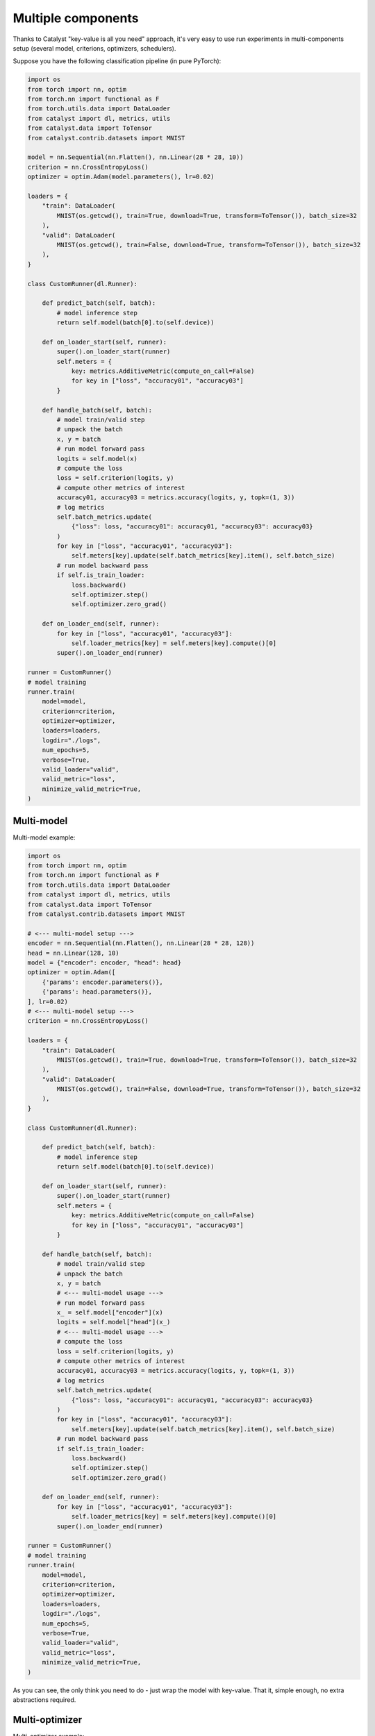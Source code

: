 Multiple components
==============================================================================

Thanks to Catalyst "key-value is all you need" approach,
it's very easy to use run experiments in multi-components setup
(several model, criterions, optimizers, schedulers).

Suppose you have the following classification pipeline (in pure PyTorch):

.. code-block:: python

    import os
    from torch import nn, optim
    from torch.nn import functional as F
    from torch.utils.data import DataLoader
    from catalyst import dl, metrics, utils
    from catalyst.data import ToTensor
    from catalyst.contrib.datasets import MNIST

    model = nn.Sequential(nn.Flatten(), nn.Linear(28 * 28, 10))
    criterion = nn.CrossEntropyLoss()
    optimizer = optim.Adam(model.parameters(), lr=0.02)

    loaders = {
        "train": DataLoader(
            MNIST(os.getcwd(), train=True, download=True, transform=ToTensor()), batch_size=32
        ),
        "valid": DataLoader(
            MNIST(os.getcwd(), train=False, download=True, transform=ToTensor()), batch_size=32
        ),
    }

    class CustomRunner(dl.Runner):

        def predict_batch(self, batch):
            # model inference step
            return self.model(batch[0].to(self.device))

        def on_loader_start(self, runner):
            super().on_loader_start(runner)
            self.meters = {
                key: metrics.AdditiveMetric(compute_on_call=False)
                for key in ["loss", "accuracy01", "accuracy03"]
            }

        def handle_batch(self, batch):
            # model train/valid step
            # unpack the batch
            x, y = batch
            # run model forward pass
            logits = self.model(x)
            # compute the loss
            loss = self.criterion(logits, y)
            # compute other metrics of interest
            accuracy01, accuracy03 = metrics.accuracy(logits, y, topk=(1, 3))
            # log metrics
            self.batch_metrics.update(
                {"loss": loss, "accuracy01": accuracy01, "accuracy03": accuracy03}
            )
            for key in ["loss", "accuracy01", "accuracy03"]:
                self.meters[key].update(self.batch_metrics[key].item(), self.batch_size)
            # run model backward pass
            if self.is_train_loader:
                loss.backward()
                self.optimizer.step()
                self.optimizer.zero_grad()

        def on_loader_end(self, runner):
            for key in ["loss", "accuracy01", "accuracy03"]:
                self.loader_metrics[key] = self.meters[key].compute()[0]
            super().on_loader_end(runner)

    runner = CustomRunner()
    # model training
    runner.train(
        model=model,
        criterion=criterion,
        optimizer=optimizer,
        loaders=loaders,
        logdir="./logs",
        num_epochs=5,
        verbose=True,
        valid_loader="valid",
        valid_metric="loss",
        minimize_valid_metric=True,
    )

Multi-model
----------------------------------------------------
Multi-model example:

.. code-block:: python

    import os
    from torch import nn, optim
    from torch.nn import functional as F
    from torch.utils.data import DataLoader
    from catalyst import dl, metrics, utils
    from catalyst.data import ToTensor
    from catalyst.contrib.datasets import MNIST

    # <--- multi-model setup --->
    encoder = nn.Sequential(nn.Flatten(), nn.Linear(28 * 28, 128))
    head = nn.Linear(128, 10)
    model = {"encoder": encoder, "head": head}
    optimizer = optim.Adam([
        {'params': encoder.parameters()},
        {'params': head.parameters()},
    ], lr=0.02)
    # <--- multi-model setup --->
    criterion = nn.CrossEntropyLoss()

    loaders = {
        "train": DataLoader(
            MNIST(os.getcwd(), train=True, download=True, transform=ToTensor()), batch_size=32
        ),
        "valid": DataLoader(
            MNIST(os.getcwd(), train=False, download=True, transform=ToTensor()), batch_size=32
        ),
    }

    class CustomRunner(dl.Runner):

        def predict_batch(self, batch):
            # model inference step
            return self.model(batch[0].to(self.device))

        def on_loader_start(self, runner):
            super().on_loader_start(runner)
            self.meters = {
                key: metrics.AdditiveMetric(compute_on_call=False)
                for key in ["loss", "accuracy01", "accuracy03"]
            }

        def handle_batch(self, batch):
            # model train/valid step
            # unpack the batch
            x, y = batch
            # <--- multi-model usage --->
            # run model forward pass
            x_ = self.model["encoder"](x)
            logits = self.model["head"](x_)
            # <--- multi-model usage --->
            # compute the loss
            loss = self.criterion(logits, y)
            # compute other metrics of interest
            accuracy01, accuracy03 = metrics.accuracy(logits, y, topk=(1, 3))
            # log metrics
            self.batch_metrics.update(
                {"loss": loss, "accuracy01": accuracy01, "accuracy03": accuracy03}
            )
            for key in ["loss", "accuracy01", "accuracy03"]:
                self.meters[key].update(self.batch_metrics[key].item(), self.batch_size)
            # run model backward pass
            if self.is_train_loader:
                loss.backward()
                self.optimizer.step()
                self.optimizer.zero_grad()

        def on_loader_end(self, runner):
            for key in ["loss", "accuracy01", "accuracy03"]:
                self.loader_metrics[key] = self.meters[key].compute()[0]
            super().on_loader_end(runner)

    runner = CustomRunner()
    # model training
    runner.train(
        model=model,
        criterion=criterion,
        optimizer=optimizer,
        loaders=loaders,
        logdir="./logs",
        num_epochs=5,
        verbose=True,
        valid_loader="valid",
        valid_metric="loss",
        minimize_valid_metric=True,
    )

As you can see, the only think you need to do - just wrap the model with key-value.
That it, simple enough, no extra abstractions required.

Multi-optimizer
----------------------------------------------------
Multi-optimizer example:

.. code-block:: python

    import os
    from torch import nn, optim
    from torch.nn import functional as F
    from torch.utils.data import DataLoader
    from catalyst import dl, metrics, utils
    from catalyst.data import ToTensor
    from catalyst.contrib.datasets import MNIST

    # <--- multi-model/optimizer setup --->
    encoder = nn.Sequential(nn.Flatten(), nn.Linear(28 * 28, 128))
    head = nn.Linear(128, 10)
    model = {"encoder": encoder, "head": head}
    optimizer = {
        "encoder": optim.Adam(encoder.parameters(), lr=0.02),
        "head": optim.Adam(head.parameters(), lr=0.001),
    }
    # <--- multi-model/optimizer setup --->
    criterion = nn.CrossEntropyLoss()

    loaders = {
        "train": DataLoader(
            MNIST(os.getcwd(), train=True, download=True, transform=ToTensor()), batch_size=32
        ),
        "valid": DataLoader(
            MNIST(os.getcwd(), train=False, download=True, transform=ToTensor()), batch_size=32
        ),
    }

    class CustomRunner(dl.Runner):

        def predict_batch(self, batch):
            # model inference step
            return self.model(batch[0].to(self.device))

        def on_loader_start(self, runner):
            super().on_loader_start(runner)
            self.meters = {
                key: metrics.AdditiveMetric(compute_on_call=False)
                for key in ["loss", "accuracy01", "accuracy03"]
            }

        def handle_batch(self, batch):
            # model train/valid step
            # unpack the batch
            x, y = batch
            # <--- multi-model/optimizer usage --->
            # run model forward pass
            x_ = self.model["encoder"](x)
            logits = self.model["head"](x_)
            # <--- multi-model/optimizer usage --->
            # compute the loss
            loss = self.criterion(logits, y)
            # compute other metrics of interest
            accuracy01, accuracy03 = metrics.accuracy(logits, y, topk=(1, 3))
            # log metrics
            self.batch_metrics.update(
                {"loss": loss, "accuracy01": accuracy01, "accuracy03": accuracy03}
            )
            for key in ["loss", "accuracy01", "accuracy03"]:
                self.meters[key].update(self.batch_metrics[key].item(), self.batch_size)
            # run model backward pass
            if self.is_train_loader:
                loss.backward()
                # <--- multi-model/optimizer usage --->
                self.optimizer["encoder"].step()
                self.optimizer["head"].step()
                self.optimizer["encoder"].zero_grad()
                self.optimizer["head"].zero_grad()
                # <--- multi-model/optimizer usage --->

        def on_loader_end(self, runner):
            for key in ["loss", "accuracy01", "accuracy03"]:
                self.loader_metrics[key] = self.meters[key].compute()[0]
            super().on_loader_end(runner)

    runner = CustomRunner()
    # model training
    runner.train(
        model=model,
        criterion=criterion,
        optimizer=optimizer,
        loaders=loaders,
        logdir="./logs",
        num_epochs=5,
        verbose=True,
        valid_loader="valid",
        valid_metric="loss",
        minimize_valid_metric=True,
    )

The same thing here - we could wrap our optimizers with key-value too and use it in a straightforward way.

Multi-criterion
----------------------------------------------------
Multi-criterion example:

.. code-block:: python

    import os
    import torch
    from torch import nn, optim
    from torch.nn import functional as F
    from torch.utils.data import DataLoader
    from catalyst import dl, metrics, utils
    from catalyst.data import ToTensor
    from catalyst.contrib.datasets import MNIST

    model = nn.Sequential(nn.Flatten(), nn.Linear(28 * 28, 10))
    optimizer = optim.Adam(model.parameters(), lr=0.02)
    # <--- multi-criterion setup --->
    criterion = {
        "multiclass": nn.CrossEntropyLoss(),
        "multilabel": nn.BCEWithLogitsLoss(),
    }
    # <--- multi-criterion setup --->

    loaders = {
        "train": DataLoader(
            MNIST(os.getcwd(), train=True, download=True, transform=ToTensor()), batch_size=32
        ),
        "valid": DataLoader(
            MNIST(os.getcwd(), train=False, download=True, transform=ToTensor()), batch_size=32
        ),
    }

    class CustomRunner(dl.Runner):

        def predict_batch(self, batch):
            # model inference step
            return self.model(batch[0].to(self.device))

        def on_loader_start(self, runner):
            super().on_loader_start(runner)
            self.meters = {
                key: metrics.AdditiveMetric(compute_on_call=False)
                for key in ["loss", "accuracy01", "accuracy03"]
            }

        def handle_batch(self, batch):
            # model train/valid step
            # unpack the batch
            x, y = batch
            # run model forward pass
            logits = self.model(x)
            # <--- multi-criterion usage --->
            # compute the loss
            loss_multiclass = self.criterion["multiclass"](logits, y)
            loss_multilabel = \
                self.criterion["multilabel"](logits, F.one_hot(y, 10).to(torch.float32))
            loss = loss_multiclass + loss_multilabel
            # <--- multi-criterion usage --->
            # compute other metrics of interest
            accuracy01, accuracy03 = metrics.accuracy(logits, y, topk=(1, 3))
            # log metrics
            self.batch_metrics.update(
                {"loss": loss, "accuracy01": accuracy01, "accuracy03": accuracy03}
            )
            for key in ["loss", "accuracy01", "accuracy03"]:
                self.meters[key].update(self.batch_metrics[key].item(), self.batch_size)
            # run model backward pass
            if self.is_train_loader:
                loss.backward()
                self.optimizer.step()
                self.optimizer.zero_grad()

        def on_loader_end(self, runner):
            for key in ["loss", "accuracy01", "accuracy03"]:
                self.loader_metrics[key] = self.meters[key].compute()[0]
            super().on_loader_end(runner)

    runner = CustomRunner()
    # model training
    runner.train(
        model=model,
        criterion=criterion,
        optimizer=optimizer,
        loaders=loaders,
        logdir="./logs",
        num_epochs=5,
        verbose=True,
        valid_loader="valid",
        valid_metric="loss",
        minimize_valid_metric=True,
    )

Same approach here - just use key-value storage to pass criterion through the experiment.


If you haven't found the answer for your question, feel free to `join our slack`_ for the discussion.

.. _`join our slack`: https://join.slack.com/t/catalyst-team-core/shared_invite/zt-d9miirnn-z86oKDzFMKlMG4fgFdZafw
